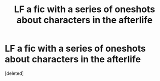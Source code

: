 #+TITLE: LF a fic with a series of oneshots about characters in the afterlife

* LF a fic with a series of oneshots about characters in the afterlife
:PROPERTIES:
:Score: 1
:DateUnix: 1495027580.0
:DateShort: 2017-May-17
:FlairText: Fic Search
:END:
[deleted]

